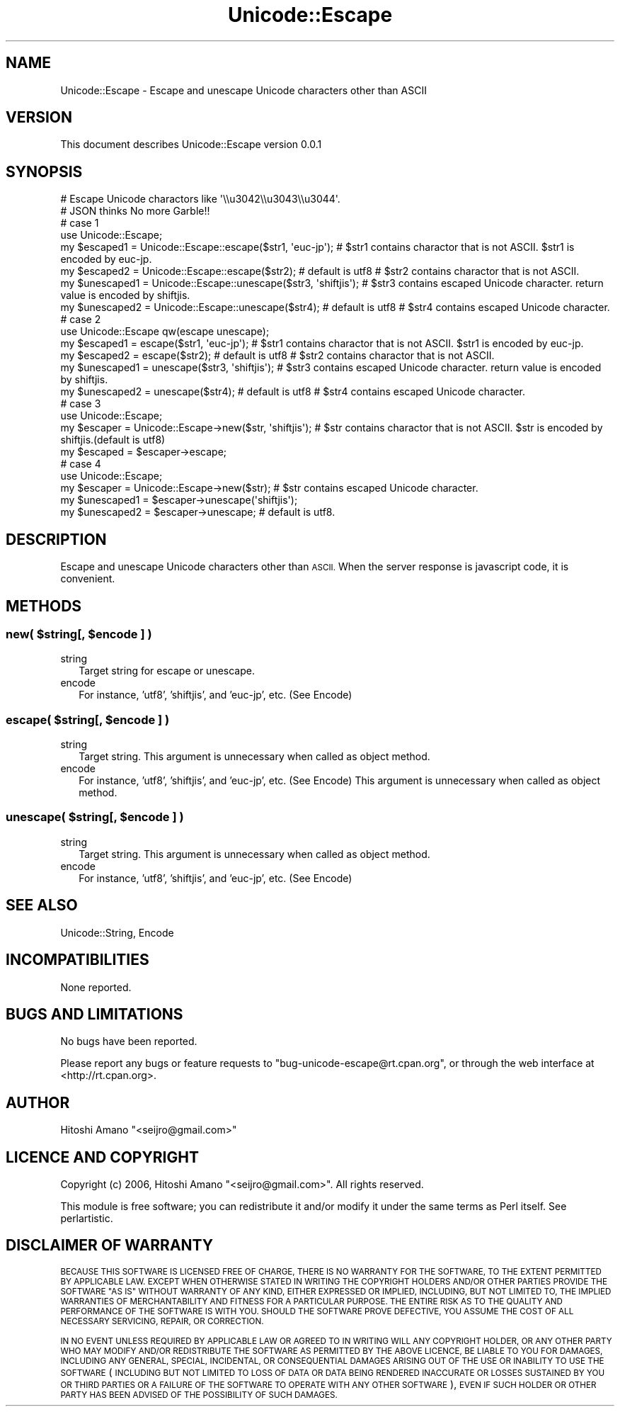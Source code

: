 .\" Automatically generated by Pod::Man 4.10 (Pod::Simple 3.35)
.\"
.\" Standard preamble:
.\" ========================================================================
.de Sp \" Vertical space (when we can't use .PP)
.if t .sp .5v
.if n .sp
..
.de Vb \" Begin verbatim text
.ft CW
.nf
.ne \\$1
..
.de Ve \" End verbatim text
.ft R
.fi
..
.\" Set up some character translations and predefined strings.  \*(-- will
.\" give an unbreakable dash, \*(PI will give pi, \*(L" will give a left
.\" double quote, and \*(R" will give a right double quote.  \*(C+ will
.\" give a nicer C++.  Capital omega is used to do unbreakable dashes and
.\" therefore won't be available.  \*(C` and \*(C' expand to `' in nroff,
.\" nothing in troff, for use with C<>.
.tr \(*W-
.ds C+ C\v'-.1v'\h'-1p'\s-2+\h'-1p'+\s0\v'.1v'\h'-1p'
.ie n \{\
.    ds -- \(*W-
.    ds PI pi
.    if (\n(.H=4u)&(1m=24u) .ds -- \(*W\h'-12u'\(*W\h'-12u'-\" diablo 10 pitch
.    if (\n(.H=4u)&(1m=20u) .ds -- \(*W\h'-12u'\(*W\h'-8u'-\"  diablo 12 pitch
.    ds L" ""
.    ds R" ""
.    ds C` ""
.    ds C' ""
'br\}
.el\{\
.    ds -- \|\(em\|
.    ds PI \(*p
.    ds L" ``
.    ds R" ''
.    ds C`
.    ds C'
'br\}
.\"
.\" Escape single quotes in literal strings from groff's Unicode transform.
.ie \n(.g .ds Aq \(aq
.el       .ds Aq '
.\"
.\" If the F register is >0, we'll generate index entries on stderr for
.\" titles (.TH), headers (.SH), subsections (.SS), items (.Ip), and index
.\" entries marked with X<> in POD.  Of course, you'll have to process the
.\" output yourself in some meaningful fashion.
.\"
.\" Avoid warning from groff about undefined register 'F'.
.de IX
..
.nr rF 0
.if \n(.g .if rF .nr rF 1
.if (\n(rF:(\n(.g==0)) \{\
.    if \nF \{\
.        de IX
.        tm Index:\\$1\t\\n%\t"\\$2"
..
.        if !\nF==2 \{\
.            nr % 0
.            nr F 2
.        \}
.    \}
.\}
.rr rF
.\" ========================================================================
.\"
.IX Title "Unicode::Escape 3"
.TH Unicode::Escape 3 "2021-05-28" "perl v5.28.0" "User Contributed Perl Documentation"
.\" For nroff, turn off justification.  Always turn off hyphenation; it makes
.\" way too many mistakes in technical documents.
.if n .ad l
.nh
.SH "NAME"
Unicode::Escape \- Escape and unescape Unicode characters other than ASCII
.SH "VERSION"
.IX Header "VERSION"
This document describes Unicode::Escape version 0.0.1
.SH "SYNOPSIS"
.IX Header "SYNOPSIS"
.Vb 2
\&    # Escape Unicode charactors like \*(Aq\e\eu3042\e\eu3043\e\eu3044\*(Aq.
\&    # JSON thinks No more Garble!!
\&
\&    # case 1
\&    use Unicode::Escape;
\&    my $escaped1 = Unicode::Escape::escape($str1, \*(Aqeuc\-jp\*(Aq);             # $str1 contains charactor that is not ASCII. $str1 is encoded by euc\-jp.
\&    my $escaped2 = Unicode::Escape::escape($str2);     # default is utf8 # $str2 contains charactor that is not ASCII.
\&    my $unescaped1 = Unicode::Escape::unescape($str3, \*(Aqshiftjis\*(Aq);       # $str3 contains escaped Unicode character. return value is encoded by shiftjis.
\&    my $unescaped2 = Unicode::Escape::unescape($str4); # default is utf8 # $str4 contains escaped Unicode character.
\&
\&    # case 2
\&    use Unicode::Escape qw(escape unescape);
\&    my $escaped1 = escape($str1, \*(Aqeuc\-jp\*(Aq);             # $str1 contains charactor that is not ASCII. $str1 is encoded by euc\-jp.
\&    my $escaped2 = escape($str2);     # default is utf8 # $str2 contains charactor that is not ASCII.
\&    my $unescaped1 = unescape($str3, \*(Aqshiftjis\*(Aq);       # $str3 contains escaped Unicode character. return value is encoded by shiftjis.
\&    my $unescaped2 = unescape($str4); # default is utf8 # $str4 contains escaped Unicode character.
\&
\&    # case 3
\&    use Unicode::Escape;
\&    my $escaper = Unicode::Escape\->new($str, \*(Aqshiftjis\*(Aq); # $str contains charactor that is not ASCII. $str is encoded by shiftjis.(default is utf8)
\&    my $escaped = $escaper\->escape;
\&
\&    # case 4
\&    use Unicode::Escape;
\&    my $escaper = Unicode::Escape\->new($str); # $str contains escaped Unicode character.
\&    my $unescaped1 = $escaper\->unescape(\*(Aqshiftjis\*(Aq);
\&    my $unescaped2 = $escaper\->unescape;      # default is utf8.
.Ve
.SH "DESCRIPTION"
.IX Header "DESCRIPTION"
Escape and unescape Unicode characters other than \s-1ASCII.\s0
When the server response is javascript code, it is convenient.
.SH "METHODS"
.IX Header "METHODS"
.ie n .SS "new( $string[, $encode ] )"
.el .SS "new( \f(CW$string\fP[, \f(CW$encode\fP ] )"
.IX Subsection "new( $string[, $encode ] )"
.IP "string" 2
.IX Item "string"
Target string for escape or unescape.
.IP "encode" 2
.IX Item "encode"
For instance, 'utf8', 'shiftjis', and 'euc\-jp', etc. (See Encode)
.ie n .SS "escape( $string[, $encode ] )"
.el .SS "escape( \f(CW$string\fP[, \f(CW$encode\fP ] )"
.IX Subsection "escape( $string[, $encode ] )"
.IP "string" 2
.IX Item "string"
Target string. This argument is unnecessary when called as object method.
.IP "encode" 2
.IX Item "encode"
For instance, 'utf8', 'shiftjis', and 'euc\-jp', etc. (See Encode)
This argument is unnecessary when called as object method.
.ie n .SS "unescape( $string[, $encode ] )"
.el .SS "unescape( \f(CW$string\fP[, \f(CW$encode\fP ] )"
.IX Subsection "unescape( $string[, $encode ] )"
.IP "string" 2
.IX Item "string"
Target string. This argument is unnecessary when called as object method.
.IP "encode" 2
.IX Item "encode"
For instance, 'utf8', 'shiftjis', and 'euc\-jp', etc. (See Encode)
.SH "SEE ALSO"
.IX Header "SEE ALSO"
Unicode::String, Encode
.SH "INCOMPATIBILITIES"
.IX Header "INCOMPATIBILITIES"
None reported.
.SH "BUGS AND LIMITATIONS"
.IX Header "BUGS AND LIMITATIONS"
No bugs have been reported.
.PP
Please report any bugs or feature requests to
\&\f(CW\*(C`bug\-unicode\-escape@rt.cpan.org\*(C'\fR, or through the web interface at
<http://rt.cpan.org>.
.SH "AUTHOR"
.IX Header "AUTHOR"
Hitoshi Amano  \f(CW\*(C`<seijro@gmail.com>\*(C'\fR
.SH "LICENCE AND COPYRIGHT"
.IX Header "LICENCE AND COPYRIGHT"
Copyright (c) 2006, Hitoshi Amano \f(CW\*(C`<seijro@gmail.com>\*(C'\fR. All rights reserved.
.PP
This module is free software; you can redistribute it and/or
modify it under the same terms as Perl itself. See perlartistic.
.SH "DISCLAIMER OF WARRANTY"
.IX Header "DISCLAIMER OF WARRANTY"
\&\s-1BECAUSE THIS SOFTWARE IS LICENSED FREE OF CHARGE, THERE IS NO WARRANTY
FOR THE SOFTWARE, TO THE EXTENT PERMITTED BY APPLICABLE LAW. EXCEPT WHEN
OTHERWISE STATED IN WRITING THE COPYRIGHT HOLDERS AND/OR OTHER PARTIES
PROVIDE THE SOFTWARE \*(L"AS IS\*(R" WITHOUT WARRANTY OF ANY KIND, EITHER
EXPRESSED OR IMPLIED, INCLUDING, BUT NOT LIMITED TO, THE IMPLIED
WARRANTIES OF MERCHANTABILITY AND FITNESS FOR A PARTICULAR PURPOSE. THE
ENTIRE RISK AS TO THE QUALITY AND PERFORMANCE OF THE SOFTWARE IS WITH
YOU. SHOULD THE SOFTWARE PROVE DEFECTIVE, YOU ASSUME THE COST OF ALL
NECESSARY SERVICING, REPAIR, OR CORRECTION.\s0
.PP
\&\s-1IN NO EVENT UNLESS REQUIRED BY APPLICABLE LAW OR AGREED TO IN WRITING
WILL ANY COPYRIGHT HOLDER, OR ANY OTHER PARTY WHO MAY MODIFY AND/OR
REDISTRIBUTE THE SOFTWARE AS PERMITTED BY THE ABOVE LICENCE, BE
LIABLE TO YOU FOR DAMAGES, INCLUDING ANY GENERAL, SPECIAL, INCIDENTAL,
OR CONSEQUENTIAL DAMAGES ARISING OUT OF THE USE OR INABILITY TO USE
THE SOFTWARE\s0 (\s-1INCLUDING BUT NOT LIMITED TO LOSS OF DATA OR DATA BEING
RENDERED INACCURATE OR LOSSES SUSTAINED BY YOU OR THIRD PARTIES OR A
FAILURE OF THE SOFTWARE TO OPERATE WITH ANY OTHER SOFTWARE\s0), \s-1EVEN IF
SUCH HOLDER OR OTHER PARTY HAS BEEN ADVISED OF THE POSSIBILITY OF
SUCH DAMAGES.\s0
